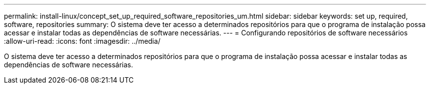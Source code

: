 ---
permalink: install-linux/concept_set_up_required_software_repositories_um.html 
sidebar: sidebar 
keywords: set up, required, software, repositories 
summary: O sistema deve ter acesso a determinados repositórios para que o programa de instalação possa acessar e instalar todas as dependências de software necessárias. 
---
= Configurando repositórios de software necessários
:allow-uri-read: 
:icons: font
:imagesdir: ../media/


[role="lead"]
O sistema deve ter acesso a determinados repositórios para que o programa de instalação possa acessar e instalar todas as dependências de software necessárias.
